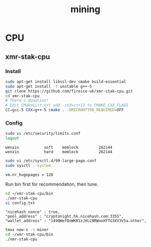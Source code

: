 #+TITLE: mining
#+WIKI:

* CPU

** xmr-stak-cpu

*** Install
#+BEGIN_SRC bash
sudo apt-get install libssl-dev cmake build-essential
sudo apt-get install -t unstable g++-5
git clone https://github.com/fireice-uk/xmr-stak-cpu.git
cd xmr-stak-cpu
# There's donation!
# Edit CMakeList.txt add -std=c++11 to CMAKE_CXX_FLAGS
CC=gcc-5 CXX=g++-5 cmake . -DMICROHTTPD_REQUIRED=OFF
#+END_SRC

*** Config

#+BEGIN_SRC bash
sudo vi /etc/security/limits.conf
logout
#+END_SRC

#+BEGIN_EXAMPLE
wenxin           soft    memlock         262144
wenxin           hard    memlock         262144
#+END_EXAMPLE

#+BEGIN_SRC bash
sudo vi /etc/sysctl.d/99-large-page.conf
sudo sysctl --system
#+END_SRC

#+BEGIN_EXAMPLE
vm.nr_hugepages = 128
#+END_EXAMPLE

Run bin first for recommendation, then tune.

#+BEGIN_SRC bash
cd ~/xmr-stak-cpu/bin
./xmr-stak-cpu
vi config.txt
#+END_SRC

#+BEGIN_EXAMPLE
"nicehash_nonce" : true,
"pool_address" : "cryptonight.hk.nicehash.com:3355",
"wallet_address" : "149QWefQoWKR1zJXLCNRWooXFTG3XV3VSa.other",
#+END_EXAMPLE

#+BEGIN_SRC bash
tmux new-s -s miner
cd ~/xmr-stak-cpu/bin
./xmr-stak-cpu
#+END_SRC
